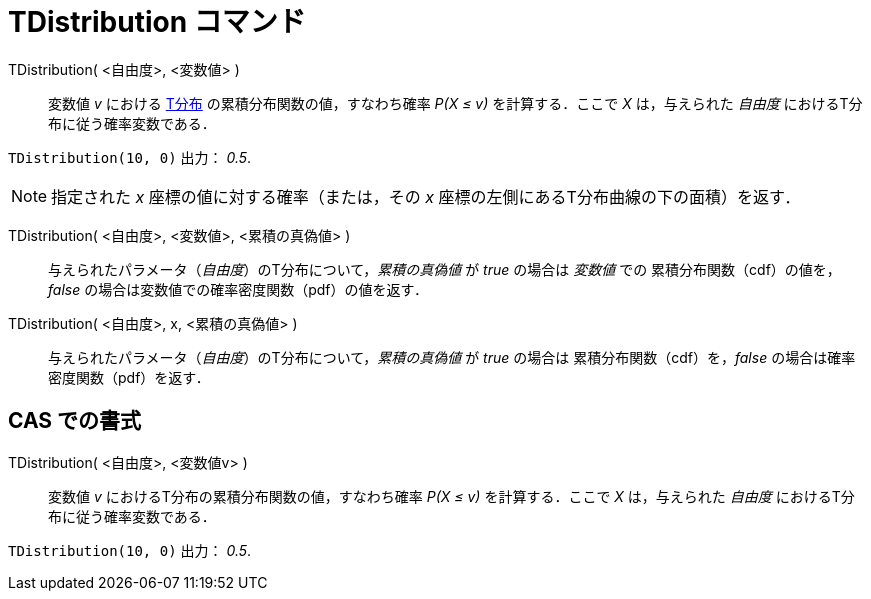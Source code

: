 = TDistribution コマンド
:page-en: commands/TDistribution
ifdef::env-github[:imagesdir: /ja/modules/ROOT/assets/images]

TDistribution( <自由度>, <変数値> )::
  変数値 _v_ における https://ja.wikipedia.org/wiki/T%E5%88%86%E5%B8%83[T分布] の累積分布関数の値，すなわち確率 _P(X ≤ v)_ を計算する．ここで _X_
  は，与えられた _自由度_ におけるT分布に従う確率変数である．

[EXAMPLE]
====

`++TDistribution(10, 0)++` 出力： _0.5_.

====

[NOTE]
====

指定された _x_ 座標の値に対する確率（または，その _x_ 座標の左側にあるT分布曲線の下の面積）を返す．

====

TDistribution( <自由度>, <変数値>, <累積の真偽値> )::
 与えられたパラメータ（_自由度_）のT分布について，_累積の真偽値_ が _true_ の場合は _変数値_ での
累積分布関数（cdf）の値を，_false_ の場合は変数値での確率密度関数（pdf）の値を返す．

TDistribution( <自由度>, x, <累積の真偽値> )::
 与えられたパラメータ（_自由度_）のT分布について，_累積の真偽値_ が _true_ の場合は
累積分布関数（cdf）を，_false_ の場合は確率密度関数（pdf）を返す．


== CAS での書式

TDistribution( <自由度>, <変数値v> )::
  変数値 _v_ におけるT分布の累積分布関数の値，すなわち確率 _P(X ≤ v)_ を計算する．ここで _X_
  は，与えられた _自由度_ におけるT分布に従う確率変数である．

[EXAMPLE]
====

`++TDistribution(10, 0)++` 出力： _0.5_.

====
